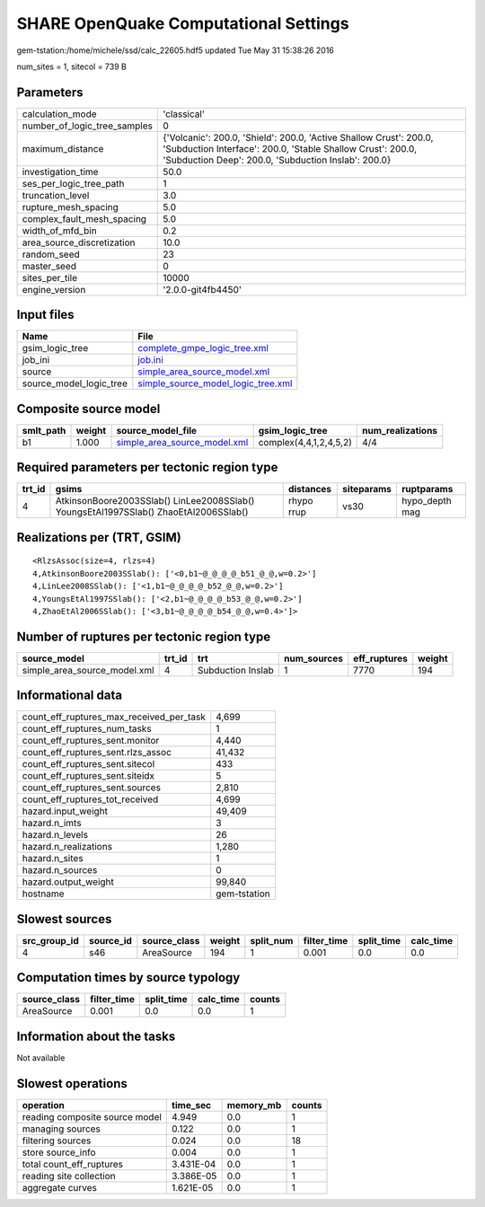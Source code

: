 SHARE OpenQuake Computational Settings
======================================

gem-tstation:/home/michele/ssd/calc_22605.hdf5 updated Tue May 31 15:38:26 2016

num_sites = 1, sitecol = 739 B

Parameters
----------
============================ =======================================================================================================================================================================================
calculation_mode             'classical'                                                                                                                                                                            
number_of_logic_tree_samples 0                                                                                                                                                                                      
maximum_distance             {'Volcanic': 200.0, 'Shield': 200.0, 'Active Shallow Crust': 200.0, 'Subduction Interface': 200.0, 'Stable Shallow Crust': 200.0, 'Subduction Deep': 200.0, 'Subduction Inslab': 200.0}
investigation_time           50.0                                                                                                                                                                                   
ses_per_logic_tree_path      1                                                                                                                                                                                      
truncation_level             3.0                                                                                                                                                                                    
rupture_mesh_spacing         5.0                                                                                                                                                                                    
complex_fault_mesh_spacing   5.0                                                                                                                                                                                    
width_of_mfd_bin             0.2                                                                                                                                                                                    
area_source_discretization   10.0                                                                                                                                                                                   
random_seed                  23                                                                                                                                                                                     
master_seed                  0                                                                                                                                                                                      
sites_per_tile               10000                                                                                                                                                                                  
engine_version               '2.0.0-git4fb4450'                                                                                                                                                                     
============================ =======================================================================================================================================================================================

Input files
-----------
======================= ==========================================================================
Name                    File                                                                      
======================= ==========================================================================
gsim_logic_tree         `complete_gmpe_logic_tree.xml <complete_gmpe_logic_tree.xml>`_            
job_ini                 `job.ini <job.ini>`_                                                      
source                  `simple_area_source_model.xml <simple_area_source_model.xml>`_            
source_model_logic_tree `simple_source_model_logic_tree.xml <simple_source_model_logic_tree.xml>`_
======================= ==========================================================================

Composite source model
----------------------
========= ====== ============================================================== ====================== ================
smlt_path weight source_model_file                                              gsim_logic_tree        num_realizations
========= ====== ============================================================== ====================== ================
b1        1.000  `simple_area_source_model.xml <simple_area_source_model.xml>`_ complex(4,4,1,2,4,5,2) 4/4             
========= ====== ============================================================== ====================== ================

Required parameters per tectonic region type
--------------------------------------------
====== ==================================================================================== ========== ========== ==============
trt_id gsims                                                                                distances  siteparams ruptparams    
====== ==================================================================================== ========== ========== ==============
4      AtkinsonBoore2003SSlab() LinLee2008SSlab() YoungsEtAl1997SSlab() ZhaoEtAl2006SSlab() rhypo rrup vs30       hypo_depth mag
====== ==================================================================================== ========== ========== ==============

Realizations per (TRT, GSIM)
----------------------------

::

  <RlzsAssoc(size=4, rlzs=4)
  4,AtkinsonBoore2003SSlab(): ['<0,b1~@_@_@_@_b51_@_@,w=0.2>']
  4,LinLee2008SSlab(): ['<1,b1~@_@_@_@_b52_@_@,w=0.2>']
  4,YoungsEtAl1997SSlab(): ['<2,b1~@_@_@_@_b53_@_@,w=0.2>']
  4,ZhaoEtAl2006SSlab(): ['<3,b1~@_@_@_@_b54_@_@,w=0.4>']>

Number of ruptures per tectonic region type
-------------------------------------------
============================ ====== ================= =========== ============ ======
source_model                 trt_id trt               num_sources eff_ruptures weight
============================ ====== ================= =========== ============ ======
simple_area_source_model.xml 4      Subduction Inslab 1           7770         194   
============================ ====== ================= =========== ============ ======

Informational data
------------------
======================================== ============
count_eff_ruptures_max_received_per_task 4,699       
count_eff_ruptures_num_tasks             1           
count_eff_ruptures_sent.monitor          4,440       
count_eff_ruptures_sent.rlzs_assoc       41,432      
count_eff_ruptures_sent.sitecol          433         
count_eff_ruptures_sent.siteidx          5           
count_eff_ruptures_sent.sources          2,810       
count_eff_ruptures_tot_received          4,699       
hazard.input_weight                      49,409      
hazard.n_imts                            3           
hazard.n_levels                          26          
hazard.n_realizations                    1,280       
hazard.n_sites                           1           
hazard.n_sources                         0           
hazard.output_weight                     99,840      
hostname                                 gem-tstation
======================================== ============

Slowest sources
---------------
============ ========= ============ ====== ========= =========== ========== =========
src_group_id source_id source_class weight split_num filter_time split_time calc_time
============ ========= ============ ====== ========= =========== ========== =========
4            s46       AreaSource   194    1         0.001       0.0        0.0      
============ ========= ============ ====== ========= =========== ========== =========

Computation times by source typology
------------------------------------
============ =========== ========== ========= ======
source_class filter_time split_time calc_time counts
============ =========== ========== ========= ======
AreaSource   0.001       0.0        0.0       1     
============ =========== ========== ========= ======

Information about the tasks
---------------------------
Not available

Slowest operations
------------------
============================== ========= ========= ======
operation                      time_sec  memory_mb counts
============================== ========= ========= ======
reading composite source model 4.949     0.0       1     
managing sources               0.122     0.0       1     
filtering sources              0.024     0.0       18    
store source_info              0.004     0.0       1     
total count_eff_ruptures       3.431E-04 0.0       1     
reading site collection        3.386E-05 0.0       1     
aggregate curves               1.621E-05 0.0       1     
============================== ========= ========= ======